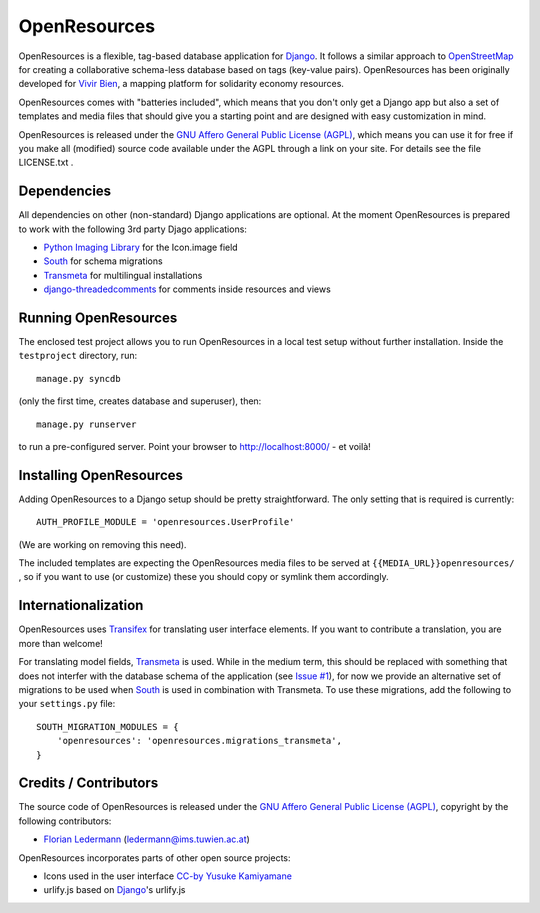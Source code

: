 
=============
OpenResources
=============

OpenResources is a flexible, tag-based database application for Django_. It follows a similar approach to OpenStreetMap_ for creating a collaborative schema-less database based on tags (key-value pairs). OpenResources has been originally developed for `Vivir Bien`_, a mapping platform for solidarity economy resources.

OpenResources comes with "batteries included", which means that you don't only get a Django app but also a set of templates and media files that should give you a starting point and are designed with easy customization in mind.

OpenResources is released under the `GNU Affero General Public License (AGPL)`_, which means you can use it for free if you make all (modified) source code available under the AGPL through a link on your site. For details see the file LICENSE.txt .


Dependencies
------------

All dependencies on other (non-standard) Django applications are optional. At the moment OpenResources is prepared to work with the following 3rd party Djago applications:

* `Python Imaging Library`_ for the Icon.image field
* South_ for schema migrations
* Transmeta_ for multilingual installations
* django-threadedcomments_ for comments inside resources and views


Running OpenResources
---------------------

The enclosed test project allows you to run OpenResources in a local test setup without further installation. Inside the ``testproject`` directory, run::

  manage.py syncdb

(only the first time, creates database and superuser), then::

  manage.py runserver

to run a pre-configured server. Point your browser to http://localhost:8000/ - et voilà!


Installing OpenResources
------------------------

Adding OpenResources to a Django setup should be pretty straightforward. The only setting that is required is currently::

  AUTH_PROFILE_MODULE = 'openresources.UserProfile'

(We are working on removing this need).

The included templates are expecting the OpenResources media files to be served at ``{{MEDIA_URL}}openresources/`` , so if you want to use (or customize) these you should copy or symlink them accordingly.


Internationalization
--------------------

OpenResources uses Transifex_ for translating user interface elements. If you want to contribute a translation, you are more than welcome!

.. image:: https://www.transifex.net/projects/p/openresources/resource/django/chart/image_png
   :target: https://www.transifex.net/projects/p/openresources/

For translating model fields, Transmeta_ is used. While in the medium term, this should be replaced with something that does not interfer with the database schema of the application (see `Issue #1`_), for now we provide an alternative set of migrations to be used when South_ is used in combination with Transmeta. To use these migrations, add the following to your ``settings.py`` file::

  SOUTH_MIGRATION_MODULES = {
      'openresources': 'openresources.migrations_transmeta',
  }


Credits / Contributors
----------------------

The source code of OpenResources is released under the `GNU Affero General Public License (AGPL)`_, copyright by the following contributors:

* `Florian Ledermann`_ (ledermann@ims.tuwien.ac.at)

OpenResources incorporates parts of other open source projects:

* Icons used in the user interface CC-by_ `Yusuke Kamiyamane`_
* urlify.js based on Django_'s urlify.js


.. _`Vivir Bien`: http://vivirbien.mediavirus.org/
.. _OpenStreetMap: http://www.openstreetmap.org/
.. _Transmeta: http://code.google.com/p/django-transmeta/
.. _South: http://south.aeracode.org/
.. _django-threadedcomments: https://github.com/ericflo/django-threadedcomments
.. _`GNU Affero General Public License (AGPL)`: http://www.gnu.org/licenses/agpl.html
.. _`Florian Ledermann`: http://floledermann.com/
.. _CC-by: http://creativecommons.org/licenses/by/3.0/
.. _`Yusuke Kamiyamane`: http://p.yusukekamiyamane.com/
.. _Django: http://www.djangoproject.com/
.. _Transifex: https://www.transifex.net/projects/p/openresources/
.. _`Python Imaging Library`: http://www.pythonware.com/products/pil/
.. _`Issue #1`: https://bitbucket.org/floledermann/openresources/issue/1/more-loosely-coupled-model-translations

